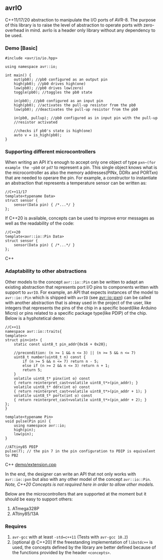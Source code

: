 ** avrIO
C++11/17/20 abstraction to manipulate the I/O ports of AVR-8. The purpose of this library is to raise the level of abstraction to operate ports with zero-overhead in mind. avrIo is a header only library without any dependency to be used.

*** Demo [Basic]
#+BEGIN_SRC C++
#include <avr/io/io.hpp>

using namespace avr::io;

int main() {
    out(pb0); //pb0 configured as an output pin
    high(pb0); //pb0 drives high(one)
    low(pb0); //pb0 drives low(zero)
    toggle(pb0); //toggles the pb0 state
   
    in(pb0); //pb0 configured as an input pin
    high(pb0); //activates the pull-up resistor from the pb0
    low(pb0); //deactivates the pull-up resistor from the pb0

    in(pb0, pullup); //pb0 configured as in input pin with the pull-up
    //resistor activated
  
    //checks if pb0's state is high(one)
    auto v = is_high(pb0);
}
#+END_SRC

*** Supporting different microcontrollers
When writing an API it's enough to accept only one object of type ~pxn~(for example the ~pb0~ or ~pd7~ to represent a pin. This single object knows what is the microcontroller as also the memory addresses(PINx, DDRx and PORTxn) that are needed to operare the pin. For example, a constructor to instantiate an abstraction that represents a temperature sensor can be written as:
#+BEGIN_SRC C++
//C++11/17
template<typename Data>
struct sensor {
    sensor(Data pin) { /*...*/ }
};
#+END_SRC

If C++20 is available, concepts can be used to improve error messages as well as the readability of the code:
#+BEGIN_SRC C++
//C++20
template<avr::io::Pin Data>
struct sensor {
    sensor(Data pin) { /*...*/ }
};
#+END_SRC C++

*** Adaptability to other abstractions
Other models to the concept ~avr::io::Pin~ can be written to adapt an existing abstraction that represents port I/O pins to components written with support to ~avrIO~. For example, an API that expects instances of the model to ~avr::io::Pin~ which is shipped with ~avrIO~ (see [[file:include/avr/io/pxn.hpp][avr::io::pxn]]) can be called with another abstraction that is alreay used in the project of the user, like integers that represents the pins of the chip in a specific board(like Arduino Micro) or pins related to a specific package type(like PDIP) of the chip. Below is a hyphotetical demo:
#+BEGIN_SRC C++
//C++11
namespace avr::io::traits{
template<>
struct pin<int> {
    static const uint8_t pin_addr{0x16 + 0x20};
    
    //precondition: (n >= 1 && n <= 3) || (n >= 5 && n <= 7)
    uint8_t number(uint8_t n) const {
        if (n >= 5 && n <= 7) return n - 5;
        else if (n >= 2 && n <= 3) return n + 1;
        return 5;
    }
    volatile uint8_t* pinx(int o) const
    { return reinterpret_cast<volatile uint8_t*>(pin_addr); }
    volatile uint8_t* ddrx(int o) const
    { return reinterpret_cast<volatile uint8_t*>(pin_addr + 1); }
    volatile uint8_t* portx(int o) const
    { return reinterpret_cast<volatile uint8_t*>(pin_addr + 2); }
};
}

template<typename Pin>
void pulse(Pin pin) {
    using namespace avr::io;
    high(pin);
    low(pin);
}

//ATtiny85 PDIP
pulse(7); // the pin 7 in the pin configuration to PDIP is equivalent to PB2
#+END_SRC C++
[[file:demo/extension.cpp][demo/extension.cpp]]

In the end, the designer can write an API that not only works with ~avr::io::pxn~ but also with any other model of the concept ~avr::io::Pin~. /Note, C++20 Concepts is not required here in order to allow other models./

Below are the microcontrollers that are supported at the moment but it should be easy to support others:
1. ATmega328P
2. ATtiny85/13A

*** Requires
1. ~avr-gcc~ with at least ~-std=c++11~ (Tests with ~avr-gcc 10.2~)
2. [optional @ C++20] If the freestanding implementation of ~libstdc++~ is used, the concepts defined by the library are better defined because of the functions provided by the header ~<concepts>~.
